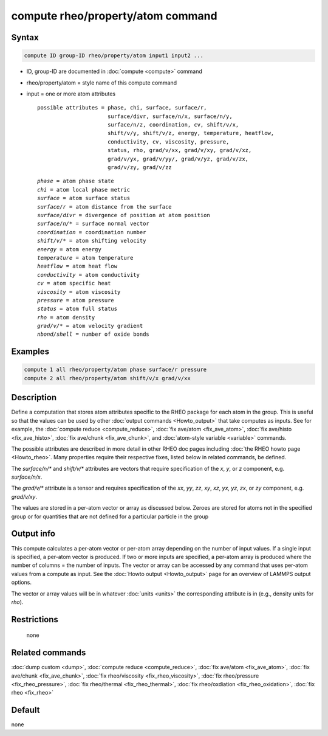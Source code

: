 .. index:: compute rheo/property/atom

compute rheo/property/atom command
=============================

Syntax
""""""

.. code-block:: LAMMPS

   compute ID group-ID rheo/property/atom input1 input2 ...

* ID, group-ID are documented in :doc:`compute <compute>` command
* rheo/property/atom = style name of this compute command
* input = one or more atom attributes

  .. parsed-literal::

       possible attributes = phase, chi, surface, surface/r,
                             surface/divr, surface/n/x, surface/n/y,
                             surface/n/z, coordination, cv, shift/v/x,
                             shift/v/y, shift/v/z, energy, temperature, heatflow,
                             conductivity, cv, viscosity, pressure,
                             status, rho, grad/v/xx, grad/v/xy, grad/v/xz,
                             grad/v/yx, grad/v/yy/, grad/v/yz, grad/v/zx,
                             grad/v/zy, grad/v/zz

  .. parsed-literal::

           *phase* = atom phase state
           *chi* = atom local phase metric
           *surface* = atom surface status
           *surface/r* = atom distance from the surface
           *surface/divr* = divergence of position at atom position
           *surface/n/\** = surface normal vector
           *coordination* = coordination number
           *shift/v/\** = atom shifting velocity
           *energy* = atom energy
           *temperature* = atom temperature
           *heatflow* = atom heat flow
           *conductivity* = atom conductivity
           *cv* = atom specific heat
           *viscosity* = atom viscosity
           *pressure* = atom pressure
           *status* = atom full status
           *rho* = atom density
           *grad/v/\** = atom velocity gradient
           *nbond/shell* = number of oxide bonds

Examples
""""""""

.. code-block:: LAMMPS

   compute 1 all rheo/property/atom phase surface/r pressure
   compute 2 all rheo/property/atom shift/v/x grad/v/xx

Description
"""""""""""

.. versionadded:: TBD

Define a computation that stores atom attributes specific to the RHEO
package for each atom in the group.  This is useful so that the values
can be used by other :doc:`output commands <Howto_output>` that take
computes as inputs. See for example, the
:doc:`compute reduce <compute_reduce>`,
:doc:`fix ave/atom <fix_ave_atom>`,
:doc:`fix ave/histo <fix_ave_histo>`,
:doc:`fix ave/chunk <fix_ave_chunk>`, and
:doc:`atom-style variable <variable>` commands.

The possible attributes are described in more detail in other RHEO doc
pages including :doc:`the RHEO howto page <Howto_rheo>`. Many
properties require their respective fixes, listed below in related
commands, be defined.

The *surface/n/\** and *shift/v/\** attributes are vectors that require
specification of the *x*, *y*, or *z* component, e.g. *surface/n/x*.

The *grad/v/\** attribute is a tensor and requires specification of
the *xx*, *yy*, *zz*, *xy*, *xz*, *yx*, *yz*, *zx*, or *zy* component,
e.g. *grad/v/xy*.

The values are stored in a per-atom vector or array as discussed
below.  Zeroes are stored for atoms not in the specified group or for
quantities that are not defined for a particular particle in the group

Output info
"""""""""""

This compute calculates a per-atom vector or per-atom array depending
on the number of input values.  If a single input is specified, a
per-atom vector is produced.  If two or more inputs are specified, a
per-atom array is produced where the number of columns = the number of
inputs.  The vector or array can be accessed by any command that uses
per-atom values from a compute as input.  See the :doc:`Howto output
<Howto_output>` page for an overview of LAMMPS output options.

The vector or array values will be in whatever :doc:`units <units>` the
corresponding attribute is in (e.g., density units for *rho*).

Restrictions
""""""""""""
 none

Related commands
""""""""""""""""

:doc:`dump custom <dump>`, :doc:`compute reduce <compute_reduce>`,
:doc:`fix ave/atom <fix_ave_atom>`, :doc:`fix ave/chunk <fix_ave_chunk>`,
:doc:`fix rheo/viscosity <fix_rheo_viscosity>`,
:doc:`fix rheo/pressure <fix_rheo_pressure>`,
:doc:`fix rheo/thermal <fix_rheo_thermal>`,
:doc:`fix rheo/oxdiation <fix_rheo_oxidation>`,
:doc:`fix rheo <fix_rheo>`

Default
"""""""

none
